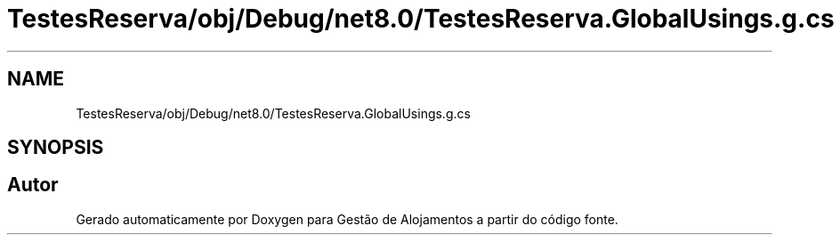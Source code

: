 .TH "TestesReserva/obj/Debug/net8.0/TestesReserva.GlobalUsings.g.cs" 3 "Gestão de Alojamentos" \" -*- nroff -*-
.ad l
.nh
.SH NAME
TestesReserva/obj/Debug/net8.0/TestesReserva.GlobalUsings.g.cs
.SH SYNOPSIS
.br
.PP
.SH "Autor"
.PP 
Gerado automaticamente por Doxygen para Gestão de Alojamentos a partir do código fonte\&.
